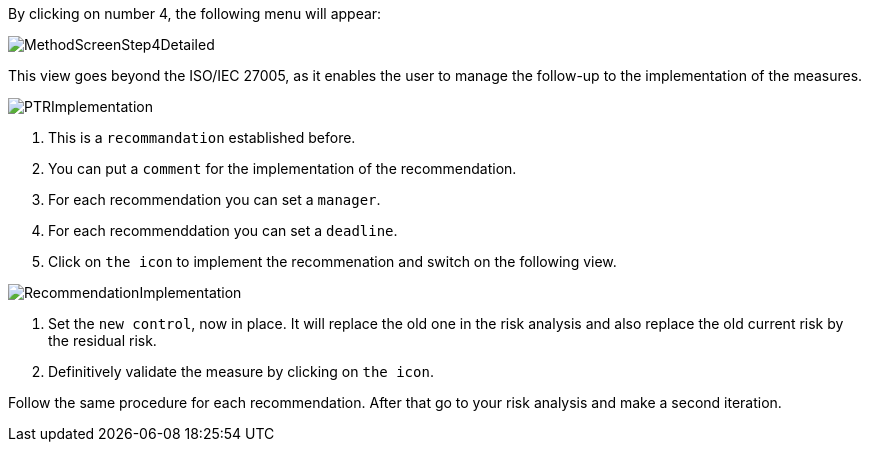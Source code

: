 By clicking on number 4, the following menu will appear:

image:MethodScreenStep4Detailed.png[MethodScreenStep4Detailed]

This view goes beyond the ISO/IEC 27005, as it enables the user to manage the follow-up to the implementation of the measures.

image:PTRImplementation.png[PTRImplementation]

1. This is a `recommandation` established before.
2. You can put a `comment` for the implementation of the recommendation.
3. For each recommendation you can set a `manager`.
4. For each recommenddation you can set a `deadline`.
5. Click on `the icon` to implement the recommenation and switch on the following view.

image:RecommendationImplementation.png[RecommendationImplementation]

1. Set the `new control`, now in place. It will replace the old one in the risk analysis and also replace the old current risk by the residual risk.
2. Definitively validate the measure by clicking on `the icon`.

Follow the same procedure for each recommendation.
After that go to your risk analysis and make a second iteration.
